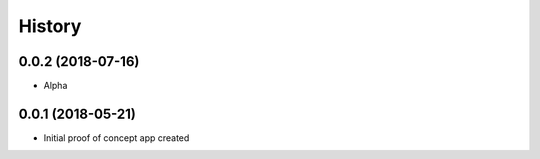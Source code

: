 .. :changelog:

History
-------

0.0.2 (2018-07-16)
++++++++++++++++++

* Alpha

0.0.1 (2018-05-21)
++++++++++++++++++

* Initial proof of concept app created

